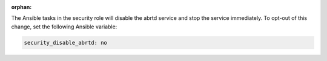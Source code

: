 :orphan:

The Ansible tasks in the security role will disable the abrtd service and stop
the service immediately. To opt-out of this change, set the following Ansible
variable:

.. code-block:: yaml

    security_disable_abrtd: no
